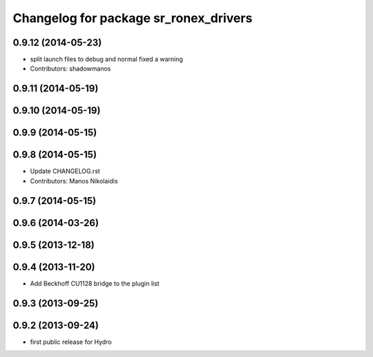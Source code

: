 ^^^^^^^^^^^^^^^^^^^^^^^^^^^^^^^^^^^^^^
Changelog for package sr_ronex_drivers
^^^^^^^^^^^^^^^^^^^^^^^^^^^^^^^^^^^^^^

0.9.12 (2014-05-23)
-------------------
* split launch files to debug and normal
  fixed a warning
* Contributors: shadowmanos

0.9.11 (2014-05-19)
-------------------

0.9.10 (2014-05-19)
-------------------

0.9.9 (2014-05-15)
------------------

0.9.8 (2014-05-15)
------------------
* Update CHANGELOG.rst
* Contributors: Manos Nikolaidis

0.9.7 (2014-05-15)
------------------

0.9.6 (2014-03-26)
------------------

0.9.5 (2013-12-18)
------------------

0.9.4 (2013-11-20)
------------------
* Add Beckhoff CU1128 bridge to the plugin list

0.9.3 (2013-09-25)
------------------

0.9.2 (2013-09-24)
------------------
* first public release for Hydro

